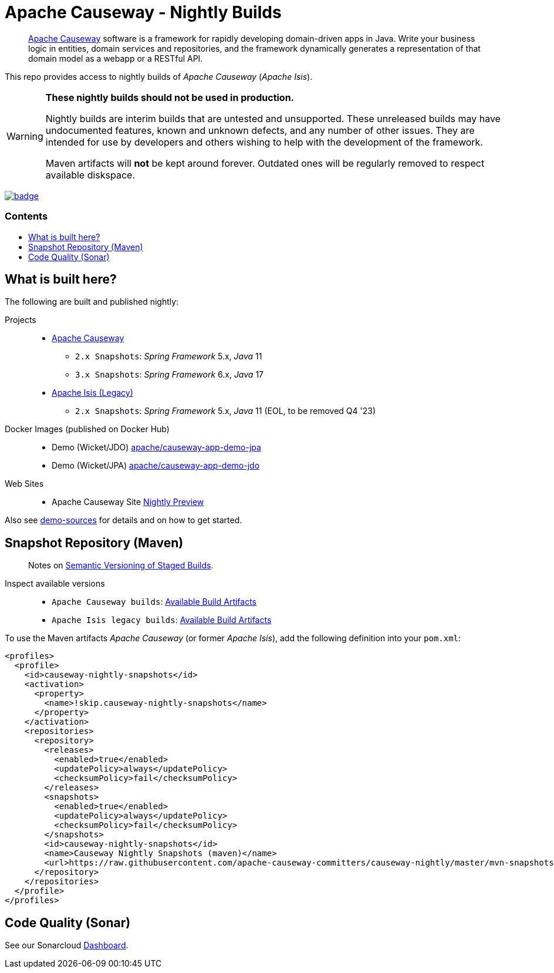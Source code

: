 = Apache Causeway - Nightly Builds
:toc:
:toc-title: pass:[<h3>Contents</h3>]
:toc-placement!:

____
https://causeway.apache.org[Apache Causeway] software is a framework for rapidly developing domain-driven apps in Java.
Write your business logic in entities, domain services and repositories, and the framework dynamically generates a representation of that domain model as a webapp or a RESTful API.
____

This repo provides access to nightly builds of _Apache Causeway_ (_Apache Isis_).

[WARNING]
====
*These nightly builds should not be used in production.*

Nightly builds are interim builds that are untested and unsupported.
These unreleased builds may have undocumented features, known and unknown defects, and any number of other issues.
They are intended for use by developers and others wishing to help with the development of the framework.

Maven artifacts will *not* be kept around forever. Outdated ones will be regularly removed to respect available diskspace.
====



image:https://github.com/apache-causeway-committers/causeway-nightly/actions/workflows/apache-causeway-ci-nightly.yml/badge.svg[link="https://github.com/apache-causeway-committers/causeway-nightly/actions/workflows/apache-causeway-ci-nightly.yml"]


toc::[]

==  What is built here?

The following are built and published nightly:

Projects::
  * link:https://github.com/apache-causeway-committers/causeway-nightly/tree/master/mvn-snapshots/org/apache/causeway[Apache Causeway]
  ** `2.x Snapshots`: _Spring Framework_ 5.x, _Java_ 11
  ** `3.x Snapshots`: _Spring Framework_ 6.x, _Java_ 17
  * link:https://github.com/apache-causeway-committers/causeway-nightly/tree/master/mvn-snapshots/org/apache/isis[Apache Isis (Legacy)]
  ** `2.x Snapshots`: _Spring Framework_ 5.x, _Java_ 11 (EOL, to be removed Q4 '23)
Docker Images (published on Docker Hub)::
  * Demo (Wicket/JDO) link:https://hub.docker.com/r/apache/causeway-app-demo-jpa[apache/causeway-app-demo-jpa]
  * Demo (Wicket/JPA) link:https://hub.docker.com/r/apache/causeway-app-demo-jdo[apache/causeway-app-demo-jdo]
Web Sites::
  * Apache Causeway Site link:https://apache-causeway-committers.github.io/causeway-nightly[Nightly Preview]


Also see https://github.com/apache/causeway/tree/master/examples/demo[demo-sources]
for details and on how to get started.

== Snapshot Repository (Maven)
____
Notes on https://cwiki.apache.org/confluence/display/ISIS/Semantic+Versioning+of+Staged+Builds[Semantic Versioning of Staged Builds].
____

Inspect available versions::
  * `Apache Causeway builds`: link:https://github.com/apache-causeway-committers/causeway-nightly/tree/master/mvn-snapshots/org/apache/causeway/causeway-bom[Available Build Artifacts]
  * `Apache Isis legacy builds`: link:https://github.com/apache-causeway-committers/causeway-nightly/tree/master/mvn-snapshots/org/apache/isis/isis-bom[Available Build Artifacts]

[source,xml]
.To use the Maven artifacts _Apache Causeway_ (or former _Apache Isis_), add the following definition into your `pom.xml`:
----
<profiles>
  <profile>
    <id>causeway-nightly-snapshots</id>
    <activation>
      <property>
        <name>!skip.causeway-nightly-snapshots</name>
      </property>
    </activation>
    <repositories>
      <repository>
        <releases>
          <enabled>true</enabled>
          <updatePolicy>always</updatePolicy>
          <checksumPolicy>fail</checksumPolicy>
        </releases>
        <snapshots>
          <enabled>true</enabled>
          <updatePolicy>always</updatePolicy>
          <checksumPolicy>fail</checksumPolicy>
        </snapshots>
        <id>causeway-nightly-snapshots</id>
        <name>Causeway Nightly Snapshots (maven)</name>
        <url>https://raw.githubusercontent.com/apache-causeway-committers/causeway-nightly/master/mvn-snapshots</url>
      </repository>
    </repositories>
  </profile>
</profiles>
----

== Code Quality (Sonar)

See our Sonarcloud link:https://sonarcloud.io/dashboard?id=apache_causeway[Dashboard].

